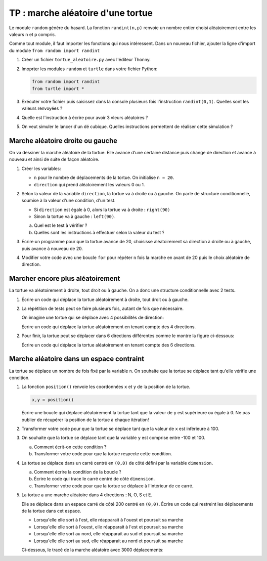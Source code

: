 TP : marche aléatoire d'une tortue
==================================

Le module ``random`` génère du hasard. La fonction ``randint(n,p)`` renvoie un nombre entier choisi aléatoirement entre les valeurs ``n`` et ``p`` compris.

Comme tout module, il faut importer les fonctions qui nous intéressent. Dans un nouveau fichier, ajouter la ligne d'import du module ``from random import randint``

#. Créer un fichier ``tortue_aleatoire.py`` avec l'éditeur Thonny.
#. Imoprter les modules ``random`` et ``turtle`` dans votre fichier Python:

   .. code::

      from random import randint
      from turtle import *

#. Exécuter votre fichier puis saisissez dans la console plusieurs fois l'instruction ``randint(0,1)``. Quelles sont les valeurs renvoyées ?
#. Quelle est l'instruction à écrire pour avoir 3 vleurs aléatoires ?
#. On veut simuler le lancer d'un dé cubique. Quelles instructions permettent de réaliser cette simulation ?

Marche aléatoire droite ou gauche
---------------------------------

On va dessiner la marche aléatoire de la tortue. Elle avance d'une certaine distance puis change de direction et avance à nouveau et ainsi de suite de façon aléatoire.
   
#. Créer les variables:

   - ``n`` pour le nombre de déplacements de la tortue. On initialise ``n = 20``.
   - ``direction`` qui prend aléatoirement les valeurs 0 ou 1.
   
#. Selon la valeur de la variable ``direction``, la tortue va à droite ou à gauche. On parle de structure conditionnelle, soumise à la valeur d'une condition, d'un test.

   - Si ``direction`` est égale à 0, alors la tortue va à droite : ``right(90)``
   - Sinon la tortue va à gauche : ``left(90)``.

   a. Quel est le test à vérifier ?
   b. Quelles sont les instructions à effectuer selon la valeur du test ?
   
#. Écrire un programme pour que la tortue avance de 20, choisisse aléatoirement sa direction à droite ou à gauche, puis avance à nouveau de 20.
#. Modifier votre code avec une boucle ``for`` pour répéter ``n`` fois la marche en avant de 20 puis le choix aléatoire de direction.

Marcher encore plus aléatoirement
---------------------------------

La tortue va aléatoirement à droite, tout droit ou à gauche. On a donc une structure conditionnelle avec 2 tests.
   
   
#. Écrire un code qui déplace la tortue aléatoirement à droite, tout droit ou à gauche. 
#. La répétition de tests peut se faire plusieurs fois, autant de fois que nécessaire.

   On imagine une tortue qui se déplace avec 4 possibilités de direction:
   
   .. image:: ../img/4_directions.svg
      :align: center
      :width: 240

   Écrire un code qui déplace la tortue aléatoirement en tenant compte des 4 directions.
   
2. Pour finir, la tortue peut se déplacer dans 6 directions différentes comme le montre la figure ci-dessous:

   .. image:: ../img/6_directions.svg
      :align: center
      :width: 240

   Écrire un code qui déplace la tortue aléatoirement en tenant compte des 6 directions.

Marche aléatoire dans un espace contraint
-----------------------------------------

La tortue se déplace un nombre de fois fixé par la variable ``n``. On souhaite que la tortue se déplace tant qu'elle vérifie une condition.


#. La fonction ``position()`` renvoie les coordonnées ``x`` et ``y`` de la position de la tortue.

   .. code-block:: python
   
      x,y = position()
      
   Écrire une boucle qui déplace aléatoirement la tortue tant que la valeur de ``y`` est supérieure ou égale à 0. Ne pas oublier de récupérer la position de la tortue à chaque itération!
   
#. Transformer votre code pour que la tortue se déplace tant que la valeur de ``x`` est inférieure à 100.
#. On souhaite que la tortue se déplace tant que la variable ``y`` est comprise entre -100 et 100.

   a. Comment écrit-on cette condition ?
   b. Transformer votre code pour que la tortue respecte cette condition.

#. La tortue se déplace dans un carré centré en ``(0,0)`` de côté défini par la variable ``dimension``. 
   
   .. image:: ../img/tortue_dans_carre.png
      :align: center
      :width: 240
      
   a. Comment écrire la condition de la boucle ? 
   b. Écrire le code qui trace le carré centré de côté ``dimension``.
   c. Transformer votre code pour que la tortue se déplace à l'intérieur de ce carré.

#. La tortue a une marche aléatoire dans 4 directions : N, O, S et E.

   .. image:: ../img/NOSE_directions.svg
      :align: center
      :width: 240
      
   Elle se déplace dans un espace carré de côté 200 centré en ``(0,0)``. Écrire un code qui restreint les déplacements de la tortue dans cet espace.

   - Lorsqu'elle elle sort à l'est, elle réapparait à l'ouest et poursuit sa marche
   - Lorsqu'elle elle sort à l'ouest, elle réapparait à l'est et poursuit sa marche
   - Lorsqu'elle elle sort au nord, elle réapparait au sud et poursuit sa marche
   - Lorsqu'elle elle sort au sud, elle réapparait au nord et poursuit sa marche

   Ci-dessous, le tracé de la marche aléatoire avec 3000 déplacements:

   .. image:: ../img/marche_aleatoire_NOSE.png
      :align: center
      :width: 240